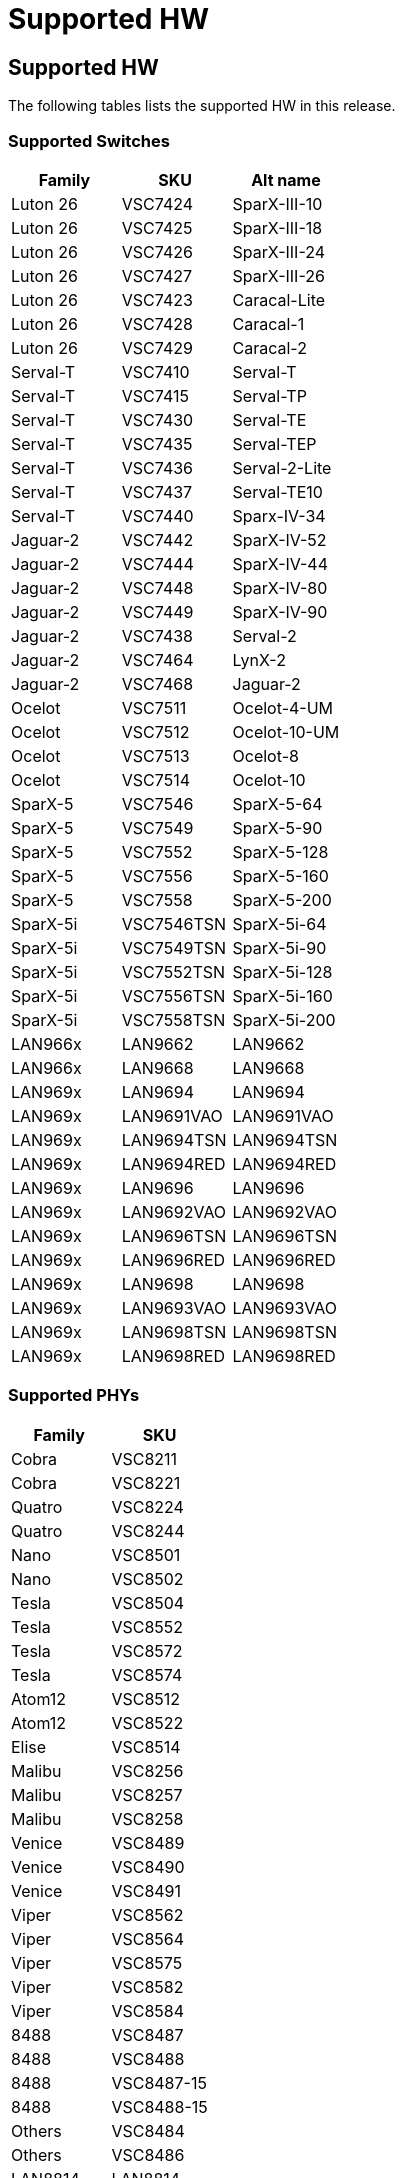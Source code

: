 // Copyright (c) 2004-2020 Microchip Technology Inc. and its subsidiaries.
// SPDX-License-Identifier: MIT

:sectnumlevels: 5
:toclevels: 5

= Supported HW

== Supported HW

The following tables lists the supported HW in this release.

=== Supported Switches

[cols="1,1,1", options="header"]
|===
| Family   | SKU     | Alt name
| Luton 26 | VSC7424 | SparX-III-10
| Luton 26 | VSC7425 | SparX-III-18
| Luton 26 | VSC7426 | SparX-III-24
| Luton 26 | VSC7427 | SparX-III-26
| Luton 26 | VSC7423 | Caracal-Lite
| Luton 26 | VSC7428 | Caracal-1
| Luton 26 | VSC7429 | Caracal-2
| Serval-T | VSC7410 | Serval-T
| Serval-T | VSC7415 | Serval-TP
| Serval-T | VSC7430 | Serval-TE
| Serval-T | VSC7435 | Serval-TEP
| Serval-T | VSC7436 | Serval-2-Lite
| Serval-T | VSC7437 | Serval-TE10
| Serval-T | VSC7440 | Sparx-IV-34
| Jaguar-2 | VSC7442 | SparX-IV-52
| Jaguar-2 | VSC7444 | SparX-IV-44
| Jaguar-2 | VSC7448 | SparX-IV-80
| Jaguar-2 | VSC7449 | SparX-IV-90
| Jaguar-2 | VSC7438 | Serval-2
| Jaguar-2 | VSC7464 | LynX-2
| Jaguar-2 | VSC7468 | Jaguar-2
| Ocelot   | VSC7511 | Ocelot-4-UM
| Ocelot   | VSC7512 | Ocelot-10-UM
| Ocelot   | VSC7513 | Ocelot-8
| Ocelot   | VSC7514 | Ocelot-10
| SparX-5  | VSC7546 | SparX-5-64
| SparX-5  | VSC7549 | SparX-5-90
| SparX-5  | VSC7552 | SparX-5-128
| SparX-5  | VSC7556 | SparX-5-160
| SparX-5  | VSC7558 | SparX-5-200
| SparX-5i | VSC7546TSN | SparX-5i-64
| SparX-5i | VSC7549TSN | SparX-5i-90
| SparX-5i | VSC7552TSN | SparX-5i-128
| SparX-5i | VSC7556TSN | SparX-5i-160
| SparX-5i | VSC7558TSN | SparX-5i-200
| LAN966x  | LAN9662    | LAN9662
| LAN966x  | LAN9668    | LAN9668
| LAN969x  | LAN9694    | LAN9694
| LAN969x  | LAN9691VAO | LAN9691VAO
| LAN969x  | LAN9694TSN | LAN9694TSN
| LAN969x  | LAN9694RED | LAN9694RED
| LAN969x  | LAN9696    | LAN9696
| LAN969x  | LAN9692VAO | LAN9692VAO
| LAN969x  | LAN9696TSN | LAN9696TSN
| LAN969x  | LAN9696RED | LAN9696RED
| LAN969x  | LAN9698    | LAN9698
| LAN969x  | LAN9693VAO | LAN9693VAO
| LAN969x  | LAN9698TSN | LAN9698TSN
| LAN969x  | LAN9698RED | LAN9698RED
|===

=== Supported PHYs

[cols="1,1", options="header"]
|===
| Family   | SKU
| Cobra    | VSC8211
| Cobra    | VSC8221
| Quatro   | VSC8224
| Quatro   | VSC8244
| Nano     | VSC8501
| Nano     | VSC8502
| Tesla    | VSC8504
| Tesla    | VSC8552
| Tesla    | VSC8572
| Tesla    | VSC8574
| Atom12   | VSC8512
| Atom12   | VSC8522
| Elise    | VSC8514
| Malibu   | VSC8256
| Malibu   | VSC8257
| Malibu   | VSC8258
| Venice   | VSC8489
| Venice   | VSC8490
| Venice   | VSC8491
| Viper    | VSC8562
| Viper    | VSC8564
| Viper    | VSC8575
| Viper    | VSC8582
| Viper    | VSC8584
| 8488     | VSC8487
| 8488     | VSC8488
| 8488     | VSC8487-15
| 8488     | VSC8488-15
| Others   | VSC8484
| Others   | VSC8486
| LAN8814  | LAN8814
|===

=== Third-Party PHYs

[options="header"]
|===
| Vendor   | Chip ID         | Driver version  | Firmware version
| Aquantia | GEN2/AQR407     | 2.6.1           | 3.3.9
| Aquantia | GEN2/AQR409     | 2.6.1           | 3.3.9
| Aquantia | GEN3/AQR411_A0  | 2.6.1           | 4.0.4
| Aquantia | GEN3/AQR411C_A0 | 2.6.1           | 4.0.4
| Aquantia | GEN3/AQR411_B0  | 2.6.1           | 4.2.3
| Aquantia | GEN3/AQR412_A0  | 2.6.1           | 4.0.4
| Aquantia | GEN3/AQR412C_A0 | 2.6.1           | 4.0.4
| Aquantia | GEN3/AQR412_B0  | 2.6.1           | 4.2.3
| Intel    | GPY211          | 2.5.1           | -
|===


